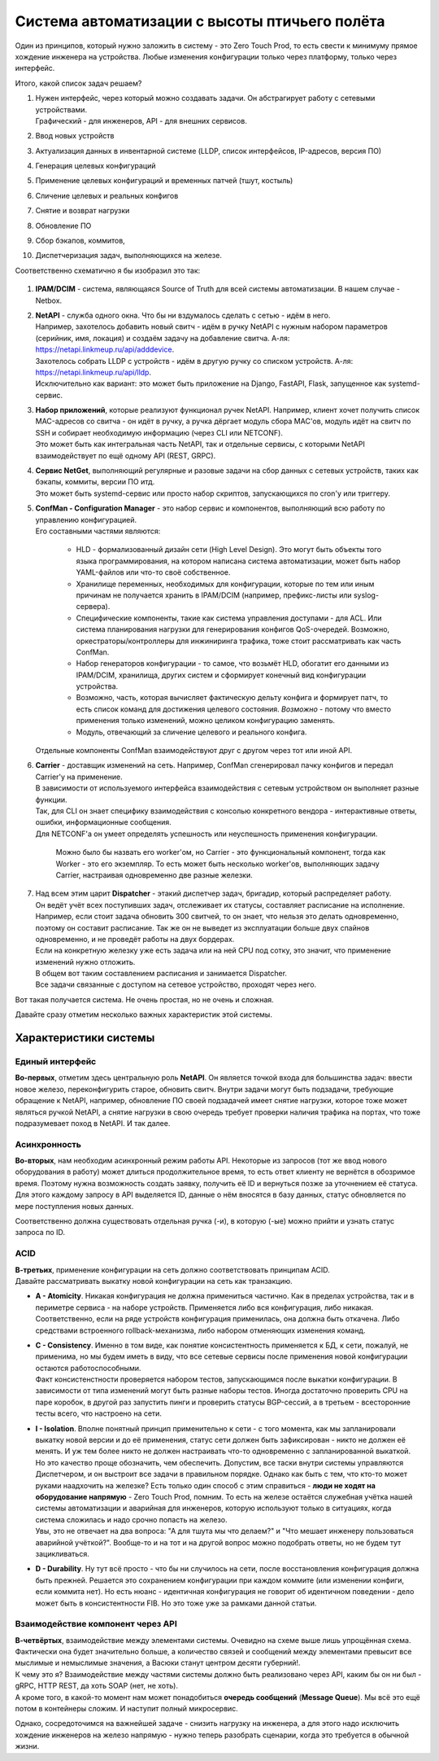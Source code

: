 .. meta::
   :http-equiv=Content-Type: text/html; charset=utf-8

Система автоматизации с высоты птичьего полёта
==============================================

Один из принципов, который нужно заложить в систему - это Zero Touch Prod, то есть свести к минимуму прямое хождение инженера на устройства. Любые изменения конфигурации только через платформу, только через  интерфейс.

Итого, какой список задач решаем?

#. | Нужен интерфейс, через который можно создавать задачи. Он абстрагирует работу с сетевыми устройствами.
   | Графический - для инженеров, API - для внешних сервисов.
#. Ввод новых устройств
#. Актуализация данных в инвентарной системе (LLDP, список интерфейсов, IP-адресов, версия ПО)
#. Генерация целевых конфигураций
#. Применение целевых конфигураций и временных патчей (тшут, костыль)
#. Сличение целевых и реальных конфигов
#. Снятие и возврат нагрузки
#. Обновление ПО
#. Сбор бэкапов, коммитов, 
#. Диспетчеризация задач, выполняющихся на железе.

Соответственно схематично я бы изобразил это так:

    .. figure:: https://fs.linkmeup.ru/images/adsm/4/bird_scheme.svg
           :width: 800
           :align: center

#. **IPAM/DCIM** - система, являющаяся Source of Truth для всей системы автоматизации. В нашем случае - Netbox.
#. | **NetAPI** - служба одного окна. Что бы ни вздумалось сделать с сетью - идём в него. 
   | Например, захотелось добавить новый свитч - идём в ручку NetAPI с нужным набором параметров (серийник, имя, локация) и создаём задачу на добавление свитча. А-ля: https://netapi.linkmeup.ru/api/adddevice.
   | Захотелось собрать LLDP с устройств - идём в другую ручку со списком устройств. А-ля: https://netapi.linkmeup.ru/api/lldp.

   | Исключительно как вариант: это может быть приложение на Django, FastAPI, Flask, запущенное как systemd-сервис.
#. | **Набор приложений**, которые реализуют функционал ручек NetAPI. Например, клиент хочет получить список MAC-адресов со свитча - он идёт в ручку, а ручка дёргает модуль сбора MAC'ов, модуль идёт на свитч по SSH и собирает необходимую информацию (через CLI или NETCONF).
   | Это может быть как интегральная часть NetAPI, так и отдельные сервисы, с которыми NetAPI взаимодействует по ещё одному API (REST, GRPC).
#. | **Сервис NetGet**, выполняющий регулярные и разовые задачи на сбор данных с сетевых устройств, таких как бэкапы, коммиты, версии ПО итд.
   | Это может быть systemd-сервис или просто набор скриптов, запускающихся по cron'у или триггеру.
#. | **ConfMan - Configuration Manager** - это набор сервис и компонентов, выполняющий всю работу по управлению конфигурацией. 
   | Его составными частями являются:
    
    * HLD - формализованный дизайн сети (High Level Design). Это могут быть объекты того языка программирования, на котором написана система автоматизации, может быть набор YAML-файлов или что-то своё собственное.
    * Хранилище переменных, необходимых для конфигурации, которые по тем или иным причинам не получается хранить в IPAM/DCIM (например, префикс-листы или syslog-сервера).
    * Специфические компоненты, такие как система управления доступами - для ACL. Или система планирования нагрузки для генерирования конфигов QoS-очередей. Возможно, оркестраторы/контроллеры для инжиниринга трафика, тоже стоит рассматривать как часть ConfMan.
    * Набор генераторов конфигурации - то самое, что возьмёт HLD, обогатит его данными из IPAM/DCIM, хранилища, других систем и сформирует конечный вид конфигурации устройства.
    * Возможно, часть, которая вычисляет фактическую дельту конфига и формирует патч, то еcть список команд для достижения целевого состояния. *Возможно* - потому что вместо применения только изменений, можно целиком конфигурацию заменять. 
    * Модуль, отвечающий за сличение целевого и реального конфига.
        
   | Отдельные компоненты ConfMan взаимодействуют друг с другом через тот или иной API.
#. | **Carrier** - доставщик изменений на сеть. Например, ConfMan сгенерировал пачку конфигов и передал Carrier'у на применение.
   | В зависимости от используемого интерфейса взаимодействия с сетевым устройством он выполняет разные функции.
   | Так, для CLI он знает специфику взаимодействия с консолью конкретного вендора - интерактивные ответы, ошибки, информационные сообщения.
   | Для NETCONF'а он умеет определять успешность или неуспешность применения конфигурации.

        Можно было бы назвать его worker'ом, но Carrier - это функциональный компонент, тогда как Worker - это его экземпляр. То есть может быть несколько worker'ов, выполняющих задачу Carrier, настраивая одновременно две разные железки.

#. | Над всем этим царит **Dispatcher** - этакий диспетчер задач, бригадир, который распределяет работу. 
   | Он ведёт учёт всех поступивших задач, отслеживает их статусы, составляет расписание на исполнение. 
   | Например, если стоит задача обновить 300 свитчей, то он знает, что нельзя это делать одновременно, поэтому он составит расписание. Так же он не выведет из эксплуатации больше двух спайнов одновременно, и не проведёт работы на двух бордерах.
   | Если на конкретную железку уже есть задача или на ней CPU под сотку, это значит, что применение изменений нужно отложить.
   | В общем вот таким составлением расписания и занимается Dispatcher.
   | Все задачи связанные с доступом на сетевое устройство, проходят через него. 

Вот такая получается система. Не очень простая, но не очень и сложная.

Давайте сразу отметим несколько важных характеристик этой системы.

Характеристики системы
----------------------

Единый интерфейс
~~~~~~~~~~~~~~~~~

| **Во-первых**, отметим здесь центральную роль **NetAPI**. Он является точкой входа для большинства задач: ввести новое железо, переконфигурить старое, обновить свитч. Внутри задачи могут быть подзадачи, требующие обращение к NetAPI, например, обновление ПО своей подзадачей имеет снятие нагрузки, которое тоже может являться ручкой NetAPI, а снятие нагрузки в свою очередь требует проверки наличия трафика на портах, что тоже подразумевает поход в NetAPI. И так далее.

Асинхронность
~~~~~~~~~~~~~

| **Во-вторых**, нам необходим асинхронный режим работы API. Некоторые из запросов (тот же ввод нового оборудования в работу) может длиться продолжительное время, то есть ответ клиенту не вернётся в обозримое время. Поэтому нужна возможность создать заявку, получить её ID и вернуться позже за уточнением её статуса.
| Для этого каждому запросу в API выделяется ID, данные о нём вносятся в базу данных, статус обновляется по мере поступления новых данных.

Соответственно должна существовать отдельная ручка (-и), в которую (-ые) можно прийти и узнать статус запроса по ID.

ACID
~~~~

| **В-третьих**, применение конфигурации на сеть должно соответствовать принципам ACID.

| Давайте рассматривать выкатку новой конфигурации на сеть как транзакцию.

* | **A - Atomicity**. Никакая конфигурация не должна примениться частично. Как в пределах устройства, так и в периметре сервиса - на наборе устройств. Применяется либо вся конфигурация, либо никакая. Соответственно, если на ряде устройств конфигурация применилась, она должна быть откачена. Либо средствами встроенного rollback-механизма, либо набором отменяющих изменения команд. 
* | **C - Consistency**. Именно в том виде, как понятие консистентность применяется к БД, к сети, пожалуй, не применима, но мы будем иметь в виду, что все сетевые сервисы после применения новой конфигурации остаются работоспособными.
  | Факт консистенстности проверяется набором тестов, запускающимся после выкатки конфигурации. В зависимости от типа изменений могут быть разные наборы тестов. Иногда достаточно проверить CPU на паре коробок, в другой раз запустить пинги и проверить статусы BGP-сессий, а в третьем - всесторонние тесты всего, что настроено на сети.
* | **I - Isolation**. Вполне понятный принцип применительно к сети - с того момента, как мы запланировали выкатку новой версии и до её применения, статус сети должен быть зафиксирован - никто не должен её менять. И уж тем более никто не должен настраивать что-то одновременно с запланированной выкаткой.
  | Но это качество проще обозначить, чем обеспечить. Допустим, все таски внутри системы управляются Диспетчером, и он выстроит все задачи в правильном порядке. Однако как быть с тем, что кто-то может руками наадхочить на железке? Есть только один способ с этим справиться - **люди не ходят на оборудование напрямую** - Zero Touch Prod, помним. То есть на железе остаётся служебная учётка нашей системы автоматизации и аварийная для инженеров, которую используют только в ситуациях, когда система сложилась и надо срочно попасть на железо.
  | Увы, это не отвечает на два вопроса: "А для тшута мы что делаем?" и "Что мешает инженеру пользоваться аварийной учёткой?". Вообще-то и на тот и на другой вопрос можно подобрать ответы, но не будем тут зацикливаться.
* **D - Durability**. Ну тут всё просто - что бы ни случилось на сети, после восстановления конфигурация должна быть прежней. Решается это сохранением конфигурации при каждом коммите (или изменении конфиги, если коммита нет). Но есть нюанс - идентичная конфигурация не говорит об идентичном поведении - дело может быть в консистентности FIB. Но это тоже уже за рамками данной статьи.

Взаимодействие компонент через API
~~~~~~~~~~~~~~~~~~~~~~~~~~~~~~~~~~

| **В-четвёртых**, взаимодействие между элементами системы. Очевидно на схеме выше лишь упрощённая схема. Фактически она будет значительно больше, а количество связей и сообщений между элементами превысит все мыслимые и немыслимые значения, а Васюки станут центром десяти губерний!.
| К чему это я? Взаимодействие между частями системы должно быть реализовано через API, каким бы он ни был - gRPC, HTTP REST, да хоть SOAP (нет, не хоть).
| А кроме того, в какой-то момент нам может понадобиться **очередь сообщений** (**Message Queue**). Мы всё это ещё потом в контейнеры сложим. И наступит полный микросервис.

Однако, сосредоточимся на важнейшей задаче - снизить нагрузку на инженера, а для этого надо исключить хождение инженеров на железо напрямую - нужно теперь разобрать сценарии, когда это требуется в обычной жизни.
